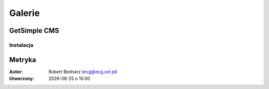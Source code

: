 Galerie
###################

.. _gsimple-gal:

GetSimple CMS
**************

Instalacja
===============

.. raw:: html

    <ul class="gallery clearfix">
        <li><a href="../_static/images/gsimple/getsimple01.jpg" rel="prettyPhoto[getsimple]" title="Opis"><img src="../_static/images/gsimple/getsimple01.jpg" width="60" height="60" alt="Archiwum GetSimple w folderze htdocs" /></a></li>
        <li><a href="../_static/images/gsimple/getsimple02.jpg" rel="prettyPhoto[getsimple]"><img src="../_static/images/gsimple/getsimple02.jpg" width="60" height="60" alt="Rozpakowane archiwum, nazwa katalogu zmieniona na gs" /></a></li>
        <li><a href="../_static/images/gsimple/getsimple03.jpg" rel="prettyPhoto[getsimple]"><img src="../_static/images/gsimple/getsimple03.jpg" width="60" height="60" alt="Strona instalacyjna GS - wersja angielska" /></a></li>
        <li><a href="../_static/images/gsimple/getsimple04.jpg" rel="prettyPhoto[getsimple]"><img src="../_static/images/gsimple/getsimple04.jpg" width="60" height="60" alt="Strona WWW dodatków GestSimple, wyszukiwanie spolszczenia" /></a></li>
        <li><a href="../_static/images/gsimple/getsimple05.jpg" rel="prettyPhoto[getsimple]"><img src="../_static/images/gsimple/getsimple05.jpg" width="60" height="60" alt="Wyniki wyszukiwania spolszczenia" /></a></li>
        <li><a href="../_static/images/gsimple/getsimple06.jpg" rel="prettyPhoto[getsimple]"><img src="../_static/images/gsimple/getsimple06.jpg" width="60" height="60" alt="Pobieranie spolszczenia GS" /></a></li>
        <li><a href="../_static/images/gsimple/getsimple07.jpg" rel="prettyPhoto[getsimple]"><img src="../_static/images/gsimple/getsimple07.jpg" width="60" height="60" alt="Rozpakowanie spolszczenia w podfolderze lang" /></a></li>
        <li><a href="../_static/images/gsimple/getsimple08.jpg" rel="prettyPhoto[getsimple]"><img src="../_static/images/gsimple/getsimple08.jpg" width="60" height="60" alt="Odświeżona strona instalacyjna GS - wersja polska" /></a></li>
        <li><a href="../_static/images/gsimple/getsimple09.jpg" rel="prettyPhoto[getsimple]"><img src="../_static/images/gsimple/getsimple09.jpg" width="60" height="60" alt="Podstawowe dane witryny" /></a></li>
        <li><a href="../_static/images/gsimple/getsimple10.jpg" rel="prettyPhoto[getsimple]"><img src="../_static/images/gsimple/getsimple10.jpg" width="60" height="60" alt="Błąd wysłania e-maila rejestracyjnego" /></a></li>
        <li><a href="../_static/images/gsimple/getsimple11.jpg" rel="prettyPhoto[getsimple]"><img src="../_static/images/gsimple/getsimple11.jpg" width="60" height="60" alt="Panel administracyjny po pierwszym zalogowaniu" /></a></li>
        <li><a href="../_static/images/gsimple/getsimple12.jpg" rel="prettyPhoto[getsimple]"><img src="../_static/images/gsimple/getsimple12.jpg" width="60" height="60" alt="Zmiana hasła administratora witryny" /></a></li>
        <li><a href="../_static/images/gsimple/getsimple13.jpg" rel="prettyPhoto[getsimple]"><img src="../_static/images/gsimple/getsimple13.jpg" width="60" height="60" alt="Panel zarządzania stronami w GS (Ustawienia/Profil użytkownika)" /></a></li>
        <li><a href="../_static/images/gsimple/getsimple14.jpg" rel="prettyPhoto[getsimple]"><img src="../_static/images/gsimple/getsimple14.jpg" width="60" height="60" alt="Domyślna demonstracyjna strona główna w GS" /></a></li>
    </ul>

Metryka
*************

:Autor: Robert Bednarz (ecg@ecg.vot.pl)

:Utworzony: |date| o |time|

.. |date| date::
.. |time| date:: %H:%M

.. raw:: html

    <style>
        div.code_no { text-align: right; background: #e3e3e3; padding: 6px 12px; }
        div.highlight, div.highlight-python { margin-top: 0px; }
    </style>
